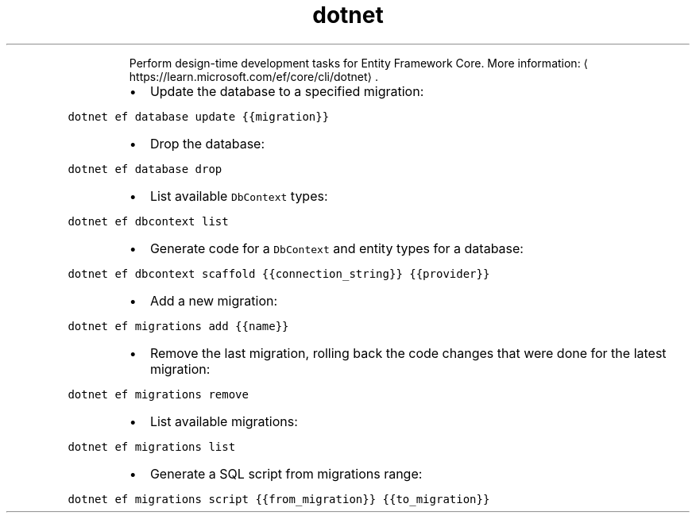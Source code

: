 .TH dotnet ef
.PP
.RS
Perform design\-time development tasks for Entity Framework Core.
More information: \[la]https://learn.microsoft.com/ef/core/cli/dotnet\[ra]\&.
.RE
.RS
.IP \(bu 2
Update the database to a specified migration:
.RE
.PP
\fB\fCdotnet ef database update {{migration}}\fR
.RS
.IP \(bu 2
Drop the database:
.RE
.PP
\fB\fCdotnet ef database drop\fR
.RS
.IP \(bu 2
List available \fB\fCDbContext\fR types:
.RE
.PP
\fB\fCdotnet ef dbcontext list\fR
.RS
.IP \(bu 2
Generate code for a \fB\fCDbContext\fR and entity types for a database:
.RE
.PP
\fB\fCdotnet ef dbcontext scaffold {{connection_string}} {{provider}}\fR
.RS
.IP \(bu 2
Add a new migration:
.RE
.PP
\fB\fCdotnet ef migrations add {{name}}\fR
.RS
.IP \(bu 2
Remove the last migration, rolling back the code changes that were done for the latest migration:
.RE
.PP
\fB\fCdotnet ef migrations remove\fR
.RS
.IP \(bu 2
List available migrations:
.RE
.PP
\fB\fCdotnet ef migrations list\fR
.RS
.IP \(bu 2
Generate a SQL script from migrations range:
.RE
.PP
\fB\fCdotnet ef migrations script {{from_migration}} {{to_migration}}\fR
